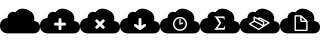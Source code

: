 SplineFontDB: 3.0
FontName: pleni
FullName: pleni
FamilyName: pleni
Weight: Book
Copyright: Copyright (c) 2015, jacobian
Version: 001.000
ItalicAngle: 0
UnderlinePosition: -150
UnderlineWidth: 50
Ascent: 800
Descent: 200
InvalidEm: 0
sfntRevision: 0x00010000
LayerCount: 2
Layer: 0 1 "Back" 1
Layer: 1 1 "Fore" 0
XUID: [1021 906 1216573306 3536307]
StyleMap: 0x0000
FSType: 0
OS2Version: 4
OS2_WeightWidthSlopeOnly: 0
OS2_UseTypoMetrics: 1
CreationTime: 1439047977
ModificationTime: 1444768464
PfmFamily: 17
TTFWeight: 400
TTFWidth: 5
LineGap: 90
VLineGap: 0
Panose: 2 0 5 9 0 0 0 0 0 0
OS2TypoAscent: 800
OS2TypoAOffset: 0
OS2TypoDescent: -200
OS2TypoDOffset: 0
OS2TypoLinegap: 90
OS2WinAscent: 801
OS2WinAOffset: 0
OS2WinDescent: 0
OS2WinDOffset: 0
HheadAscent: 801
HheadAOffset: 0
HheadDescent: 0
HheadDOffset: 0
OS2SubXSize: 650
OS2SubYSize: 700
OS2SubXOff: 0
OS2SubYOff: 140
OS2SupXSize: 650
OS2SupYSize: 700
OS2SupXOff: 0
OS2SupYOff: 480
OS2StrikeYSize: 49
OS2StrikeYPos: 258
OS2CapHeight: 800
OS2Vendor: 'PfEd'
OS2CodePages: 00000001.00000000
OS2UnicodeRanges: 00000001.00000000.00000000.00000000
MarkAttachClasses: 1
DEI: 91125
ShortTable: cvt  2
  33
  633
EndShort
ShortTable: maxp 16
  1
  0
  8
  107
  5
  0
  0
  2
  0
  1
  1
  0
  64
  46
  0
  0
EndShort
LangName: 1033 "" "" "Regular" "FontForge 2.0 : pleni : 9-8-2015"
GaspTable: 1 65535 2 0
Encoding: UnicodeBmp
UnicodeInterp: none
NameList: AGL For New Fonts
DisplaySize: -48
AntiAlias: 1
FitToEm: 0
WinInfo: 0 19 14
BeginChars: 65539 11

StartChar: .notdef
Encoding: 65536 -1 0
Width: 1000
Flags: W
TtInstrs:
PUSHB_2
 1
 0
MDAP[rnd]
ALIGNRP
PUSHB_3
 7
 4
 0
MIRP[min,rnd,black]
SHP[rp2]
PUSHB_2
 6
 5
MDRP[rp0,min,rnd,grey]
ALIGNRP
PUSHB_3
 3
 2
 0
MIRP[min,rnd,black]
SHP[rp2]
SVTCA[y-axis]
PUSHB_2
 3
 0
MDAP[rnd]
ALIGNRP
PUSHB_3
 5
 4
 0
MIRP[min,rnd,black]
SHP[rp2]
PUSHB_3
 7
 6
 1
MIRP[rp0,min,rnd,grey]
ALIGNRP
PUSHB_3
 1
 2
 0
MIRP[min,rnd,black]
SHP[rp2]
EndTTInstrs
LayerCount: 2
Fore
SplineSet
33 0 m 1,0,-1
 33 666 l 1,1,-1
 298 666 l 1,2,-1
 298 0 l 1,3,-1
 33 0 l 1,0,-1
66 33 m 1,4,-1
 265 33 l 1,5,-1
 265 633 l 1,6,-1
 66 633 l 1,7,-1
 66 33 l 1,4,-1
EndSplineSet
EndChar

StartChar: .null
Encoding: 65537 -1 1
Width: 0
Flags: W
LayerCount: 2
EndChar

StartChar: nonmarkingreturn
Encoding: 65538 -1 2
Width: 1000
Flags: W
LayerCount: 2
EndChar

StartChar: A
Encoding: 65 65 3
Width: 1000
Flags: W
LayerCount: 2
Fore
SplineSet
563.1484375 609.37890625 m 0,1,2
 528.653476563 609.429765625 528.653476563 609.429765625 497.884741211 599.764261719 c 128,-1,3
 467.116005859 590.098757813 467.116005859 590.098757813 447.842602539 576.267972656 c 128,-1,4
 428.569199219 562.4371875 428.569199219 562.4371875 414.223647461 548.599136719 c 128,-1,5
 399.878095703 534.761085937 399.878095703 534.761085937 393.748618164 525.059253906 c 2,6,-1
 387.619140625 515.357421875 l 2,7,8
 386.204243873 516.225461556 386.204243873 516.225461556 383.610869023 517.600197617 c 128,-1,9
 381.017494173 518.974933678 381.017494173 518.974933678 372.514797203 522.161350306 c 128,-1,10
 364.012100234 525.347766933 364.012100234 525.347766933 355.049337044 527.303174567 c 128,-1,11
 346.086573854 529.2585822 346.086573854 529.2585822 332.630868632 529.722734234 c 128,-1,12
 319.175163409 530.186886268 319.175163409 530.186886268 305.931272631 527.786672654 c 128,-1,13
 292.687381852 525.386459039 292.687381852 525.386459039 276.366929128 518.192053658 c 128,-1,14
 260.046476403 510.997648278 260.046476403 510.997648278 244.65625 499.201171875 c 0,15,16
 229.784598214 487.80209662 229.784598214 487.80209662 218.859818202 474.804536128 c 128,-1,17
 207.935038189 461.806975636 207.935038189 461.806975636 202.362336955 450.141590649 c 128,-1,18
 196.78963572 438.476205661 196.78963572 438.476205661 193.507959601 427.018844619 c 128,-1,19
 190.226283482 415.561483578 190.226283482 415.561483578 189.91893772 406.383937587 c 128,-1,20
 189.611591958 397.206391597 189.611591958 397.206391597 189.987551438 390.100636711 c 128,-1,21
 190.363510918 382.994881825 190.363510918 382.994881825 191.336052334 379.116581538 c 2,22,-1
 192.30859375 375.23828125 l 2,23,24
 188.289358326 375.230380026 188.289358326 375.230380026 181.367717042 374.817071251 c 128,-1,25
 174.446075757 374.403762477 174.446075757 374.403762477 154.471488953 370.613271086 c 128,-1,26
 134.496902149 366.822779696 134.496902149 366.822779696 116.330408368 360.239487204 c 128,-1,27
 98.1639145869 353.656194713 98.1639145869 353.656194713 75.9781853818 339.2157105 c 128,-1,28
 53.7924561767 324.775226287 53.7924561767 324.775226287 37.8371047967 305.294055125 c 128,-1,29
 21.8817534167 285.812883964 21.8817534167 285.812883964 10.9408767084 253.994511976 c 128,-1,30
 0 222.176139987 0 222.176139987 0 182.9296875 c 128,-1,31
 0 143.683235013 0 143.683235013 10.605940423 111.86552146 c 128,-1,32
 21.2118808461 80.0478079066 21.2118808461 80.0478079066 38.1720410821 60.5646614394 c 128,-1,33
 55.132201318 41.0815149721 55.132201318 41.0815149721 75.6432490965 26.6443229356 c 128,-1,34
 96.154296875 12.2071308992 96.154296875 12.2071308992 116.665344653 5.61922936027 c 128,-1,35
 137.176392432 -0.968672178693 137.176392432 -0.968672178693 154.136552668 -4.75323765109 c 128,-1,36
 171.096712904 -8.53780312348 171.096712904 -8.53780312348 181.702653327 -8.95835468674 c 2,37,-1
 192.30859375 -9.37890625 l 1,38,-1
 846.154296875 -9.37890625 l 2,39,40
 849.369660722 -9.3725811649 849.369660722 -9.3725811649 854.906931571 -9.04192585616 c 128,-1,41
 860.44420242 -8.71127054741 860.44420242 -8.71127054741 876.423750144 -5.67884559975 c 128,-1,42
 892.403297867 -2.64642065209 892.403297867 -2.64642065209 906.936382191 2.62025184975 c 128,-1,43
 921.469466514 7.88692435158 921.469466514 7.88692435158 939.217914684 19.4393782523 c 128,-1,44
 956.966362855 30.991832153 956.966362855 30.991832153 969.730546731 46.5768446431 c 128,-1,45
 982.494730608 62.1618571332 982.494730608 62.1618571332 991.247365304 87.6166627822 c 128,-1,46
 1000 113.071468431 1000 113.071468431 1000 144.46875 c 128,-1,47
 1000 175.866031569 1000 175.866031569 991.515312291 201.320202411 c 128,-1,48
 983.030624582 226.774373254 983.030624582 226.774373254 969.462599744 242.360794764 c 128,-1,49
 955.894574906 257.947216275 955.894574906 257.947216275 939.485861672 269.496826409 c 128,-1,50
 923.077148438 281.046436543 923.077148438 281.046436543 906.668435203 286.316590364 c 128,-1,51
 890.259721969 291.586744184 890.259721969 291.586744184 876.691697131 294.614253067 c 128,-1,52
 863.123672293 297.64176195 863.123672293 297.64176195 854.638984584 297.978107538 c 2,53,-1
 846.154296875 298.314453125 l 2,54,55
 847.671849868 301.973403139 847.671849868 301.973403139 849.837146381 308.484390263 c 128,-1,56
 852.002442895 314.995377387 852.002442895 314.995377387 855.338617786 335.148456402 c 128,-1,57
 858.674792678 355.301535417 858.674792678 355.301535417 858.19315039 375.276408075 c 128,-1,58
 857.711508102 395.251280733 857.711508102 395.251280733 849.947195592 423.005200662 c 128,-1,59
 842.182883083 450.759120592 842.182883083 450.759120592 826.401058553 475.493444108 c 128,-1,60
 810.619234024 500.227767624 810.619234024 500.227767624 779.101190672 526.878093793 c 128,-1,61
 747.583147321 553.528419962 747.583147321 553.528419962 703.58203125 574.12890625 c 0,62,63
 628.495548456 609.283277122 628.495548456 609.283277122 563.1484375 609.37890625 c 0,1,2
EndSplineSet
EndChar

StartChar: B
Encoding: 66 66 4
Width: 1000
LayerCount: 2
Fore
SplineSet
563.1484375 608.95703125 m 0,1,2
 528.653476563 609.007890625 528.653476563 609.007890625 497.884741211 599.342386719 c 128,-1,3
 467.116005859 589.676882813 467.116005859 589.676882813 447.842602539 575.846097656 c 128,-1,4
 428.569199219 562.0153125 428.569199219 562.0153125 414.223647461 548.177261719 c 128,-1,5
 399.878095703 534.339210937 399.878095703 534.339210937 393.748618164 524.637378906 c 2,6,-1
 387.619140625 514.935546875 l 2,7,8
 386.204243873 515.803586556 386.204243873 515.803586556 383.610869023 517.178322617 c 128,-1,9
 381.017494173 518.553058678 381.017494173 518.553058678 372.514797203 521.739475306 c 128,-1,10
 364.012100234 524.925891933 364.012100234 524.925891933 355.049337044 526.881299567 c 128,-1,11
 346.086573854 528.8367072 346.086573854 528.8367072 332.630868632 529.300859234 c 128,-1,12
 319.175163409 529.765011268 319.175163409 529.765011268 305.931272631 527.364797654 c 128,-1,13
 292.687381852 524.964584039 292.687381852 524.964584039 276.366929128 517.770178658 c 128,-1,14
 260.046476403 510.575773278 260.046476403 510.575773278 244.65625 498.779296875 c 0,15,16
 229.784598214 487.38022162 229.784598214 487.38022162 218.859818202 474.382661128 c 128,-1,17
 207.935038189 461.385100636 207.935038189 461.385100636 202.362336955 449.719715649 c 128,-1,18
 196.78963572 438.054330661 196.78963572 438.054330661 193.507959601 426.596969619 c 128,-1,19
 190.226283482 415.139608578 190.226283482 415.139608578 189.91893772 405.962062587 c 128,-1,20
 189.611591958 396.784516597 189.611591958 396.784516597 189.987551438 389.678761711 c 128,-1,21
 190.363510918 382.573006825 190.363510918 382.573006825 191.336052334 378.694706538 c 2,22,-1
 192.30859375 374.81640625 l 2,23,24
 188.289358326 374.808505026 188.289358326 374.808505026 181.367717042 374.395196251 c 128,-1,25
 174.446075757 373.981887477 174.446075757 373.981887477 154.471488953 370.191396086 c 128,-1,26
 134.496902149 366.400904696 134.496902149 366.400904696 116.330408368 359.817612204 c 128,-1,27
 98.1639145869 353.234319713 98.1639145869 353.234319713 75.9781853818 338.7938355 c 128,-1,28
 53.7924561767 324.353351287 53.7924561767 324.353351287 37.8371047967 304.872180125 c 128,-1,29
 21.8817534167 285.391008964 21.8817534167 285.391008964 10.9408767084 253.572636976 c 128,-1,30
 0 221.754264987 0 221.754264987 0 182.5078125 c 128,-1,31
 0 143.261360013 0 143.261360013 10.605940423 111.44364646 c 128,-1,32
 21.2118808461 79.6259329066 21.2118808461 79.6259329066 38.1720410821 60.1427864394 c 128,-1,33
 55.132201318 40.6596399721 55.132201318 40.6596399721 75.6432490965 26.2224479356 c 128,-1,34
 96.154296875 11.7852558992 96.154296875 11.7852558992 116.665344653 5.19735436027 c 128,-1,35
 137.176392432 -1.39054717869 137.176392432 -1.39054717869 154.136552668 -5.17511265109 c 128,-1,36
 171.096712904 -8.95967812348 171.096712904 -8.95967812348 181.702653327 -9.38022968674 c 2,37,-1
 192.30859375 -9.80078125 l 1,38,-1
 846.154296875 -9.80078125 l 2,39,40
 849.369660722 -9.7944561649 849.369660722 -9.7944561649 854.906931571 -9.46380085616 c 128,-1,41
 860.44420242 -9.13314554741 860.44420242 -9.13314554741 876.423750144 -6.10072059975 c 128,-1,42
 892.403297867 -3.06829565209 892.403297867 -3.06829565209 906.936382191 2.19837684975 c 128,-1,43
 921.469466514 7.46504935158 921.469466514 7.46504935158 939.217914684 19.0175032523 c 128,-1,44
 956.966362855 30.569957153 956.966362855 30.569957153 969.730546731 46.1549696431 c 128,-1,45
 982.494730608 61.7399821332 982.494730608 61.7399821332 991.247365304 87.1947877822 c 128,-1,46
 1000 112.649593431 1000 112.649593431 1000 144.046875 c 128,-1,47
 1000 175.444156569 1000 175.444156569 991.515312291 200.898327411 c 128,-1,48
 983.030624582 226.352498254 983.030624582 226.352498254 969.462599744 241.938919764 c 128,-1,49
 955.894574906 257.525341275 955.894574906 257.525341275 939.485861672 269.074951409 c 128,-1,50
 923.077148438 280.624561543 923.077148438 280.624561543 906.668435203 285.894715364 c 128,-1,51
 890.259721969 291.164869184 890.259721969 291.164869184 876.691697131 294.192378067 c 128,-1,52
 863.123672293 297.21988695 863.123672293 297.21988695 854.638984584 297.556232538 c 2,53,-1
 846.154296875 297.892578125 l 2,54,55
 847.671849868 301.551528139 847.671849868 301.551528139 849.837146381 308.062515263 c 128,-1,56
 852.002442895 314.573502387 852.002442895 314.573502387 855.338617786 334.726581402 c 128,-1,57
 858.674792678 354.879660417 858.674792678 354.879660417 858.19315039 374.854533075 c 128,-1,58
 857.711508102 394.829405733 857.711508102 394.829405733 849.947195592 422.583325662 c 128,-1,59
 842.182883083 450.337245592 842.182883083 450.337245592 826.401058553 475.071569108 c 128,-1,60
 810.619234024 499.805892624 810.619234024 499.805892624 779.101190672 526.456218793 c 128,-1,61
 747.583147321 553.106544962 747.583147321 553.106544962 703.58203125 573.70703125 c 0,62,63
 628.495548456 608.861402122 628.495548456 608.861402122 563.1484375 608.95703125 c 0,1,2
499.458984375 374.94140625 m 2,64,-1
 500.000976562 374.9453125 l 2,65,66
 514.887451172 374.9453125 514.887451172 374.9453125 525.423217773 364.409545898 c 128,-1,67
 535.958984375 353.873779297 535.958984375 353.873779297 535.958984375 338.987304688 c 2,68,-1
 535.955078125 338.48046875 l 1,69,-1
 535.955078125 259.37890625 l 1,70,-1
 615.0546875 259.37890625 l 1,71,-1
 615.587890625 259.3828125 l 2,72,73
 630.474365234 259.3828125 630.474365234 259.3828125 641.010131836 248.847045898 c 128,-1,74
 651.545898438 238.311279297 651.545898438 238.311279297 651.545898438 223.424804688 c 128,-1,75
 651.545898438 208.538330078 651.545898438 208.538330078 641.010131836 198.002563477 c 128,-1,76
 630.474365234 187.466796875 630.474365234 187.466796875 615.587890625 187.466796875 c 2,77,-1
 615.0546875 187.470703125 l 1,78,-1
 535.955078125 187.470703125 l 1,79,-1
 535.955078125 108.37109375 l 2,80,81
 535.958007812 93.0240013171 535.958007812 93.0240013171 525.422278978 82.4880748773 c 128,-1,82
 514.886550144 71.9521484375 514.886550144 71.9521484375 500 71.9521484375 c 128,-1,83
 485.113449856 71.9521484375 485.113449856 71.9521484375 474.577721022 82.4880748773 c 128,-1,84
 464.041992188 93.0240013171 464.041992188 93.0240013171 464.041992188 107.911132812 c 0,85,-1
 464.044921875 187.470703125 l 1,86,-1
 384.9453125 187.470703125 l 1,87,-1
 384.412109375 187.466796875 l 2,88,89
 369.525634766 187.466796875 369.525634766 187.466796875 358.989868164 198.002563477 c 128,-1,90
 348.454101562 208.538330078 348.454101562 208.538330078 348.454101562 223.424804688 c 128,-1,91
 348.454101562 238.311279297 348.454101562 238.311279297 358.989868164 248.847045898 c 128,-1,92
 369.525634766 259.3828125 369.525634766 259.3828125 384.412109375 259.3828125 c 2,93,-1
 384.9453125 259.37890625 l 1,94,-1
 464.044921875 259.37890625 l 1,95,-1
 464.044921875 338.48046875 l 1,96,-1
 464.041015625 338.987304688 l 2,97,98
 464.041015625 348.604258795 464.041015625 348.604258795 468.782577563 356.835808968 c 128,-1,99
 473.524139501 365.06735914 473.524139501 365.06735914 481.683568271 369.932094678 c 128,-1,100
 489.842997041 374.796830217 489.842997041 374.796830217 499.458984375 374.94140625 c 2,64,-1
EndSplineSet
EndChar

StartChar: C
Encoding: 67 67 5
Width: 1000
LayerCount: 2
Fore
SplineSet
563.1484375 608.95703125 m 0,1,2
 528.653476563 609.007890625 528.653476563 609.007890625 497.884741211 599.342386719 c 128,-1,3
 467.116005859 589.676882813 467.116005859 589.676882813 447.842602539 575.846097656 c 128,-1,4
 428.569199219 562.0153125 428.569199219 562.0153125 414.223647461 548.177261719 c 128,-1,5
 399.878095703 534.339210937 399.878095703 534.339210937 393.748618164 524.637378906 c 2,6,-1
 387.619140625 514.935546875 l 2,7,8
 386.204243873 515.803586556 386.204243873 515.803586556 383.610869023 517.178322617 c 128,-1,9
 381.017494173 518.553058678 381.017494173 518.553058678 372.514797203 521.739475306 c 128,-1,10
 364.012100234 524.925891933 364.012100234 524.925891933 355.049337044 526.881299567 c 128,-1,11
 346.086573854 528.8367072 346.086573854 528.8367072 332.630868632 529.300859234 c 128,-1,12
 319.175163409 529.765011268 319.175163409 529.765011268 305.931272631 527.364797654 c 128,-1,13
 292.687381852 524.964584039 292.687381852 524.964584039 276.366929128 517.770178658 c 128,-1,14
 260.046476403 510.575773278 260.046476403 510.575773278 244.65625 498.779296875 c 0,15,16
 229.784598214 487.38022162 229.784598214 487.38022162 218.859710486 474.382661128 c 128,-1,17
 207.934822757 461.385100636 207.934822757 461.385100636 202.361949272 449.719715649 c 128,-1,18
 196.789075787 438.054330661 196.789075787 438.054330661 193.507191353 426.596969619 c 128,-1,19
 190.22530692 415.139608578 190.22530692 415.139608578 189.917752843 405.962062587 c 128,-1,20
 189.610198767 396.784516597 189.610198767 396.784516597 189.985985996 389.678761711 c 128,-1,21
 190.361773225 382.573006825 190.361773225 382.573006825 191.334206925 378.694706538 c 2,22,-1
 192.306640625 374.81640625 l 2,23,24
 188.287446021 374.808505026 188.287446021 374.808505026 181.365875034 374.395196251 c 128,-1,25
 174.444304047 373.981887477 174.444304047 373.981887477 154.46992011 370.191396086 c 128,-1,26
 134.495536172 366.400904696 134.495536172 366.400904696 116.329226893 359.817612204 c 128,-1,27
 98.1629176143 353.234319713 98.1629176143 353.234319713 75.977413732 338.7938355 c 128,-1,28
 53.7919098497 324.353351287 53.7919098497 324.353351287 37.8367205154 304.872180125 c 128,-1,29
 21.8815311812 285.391008964 21.8815311812 285.391008964 10.9407655906 253.572636976 c 128,-1,30
 0 221.754264987 0 221.754264987 0 182.5078125 c 128,-1,31
 0 143.261360013 0 143.261360013 10.605832707 111.44364646 c 128,-1,32
 21.2116654139 79.6259329066 21.2116654139 79.6259329066 38.1716533991 60.1427864394 c 128,-1,33
 55.1316413842 40.6596399721 55.1316413842 40.6596399721 75.6424808484 26.2224479356 c 128,-1,34
 96.1533203125 11.7852558992 96.1533203125 11.7852558992 116.664159777 5.19735436027 c 128,-1,35
 137.174999241 -1.39054717869 137.174999241 -1.39054717869 154.134987226 -5.17511265109 c 128,-1,36
 171.094975211 -8.95967812348 171.094975211 -8.95967812348 181.700807918 -9.38022968674 c 2,37,-1
 192.306640625 -9.80078125 l 1,38,-1
 846.154296875 -9.80078125 l 2,39,40
 849.369660722 -9.7944561649 849.369660722 -9.7944561649 854.906931571 -9.46380085616 c 128,-1,41
 860.44420242 -9.13314554741 860.44420242 -9.13314554741 876.423750144 -6.10072059975 c 128,-1,42
 892.403297867 -3.06829565209 892.403297867 -3.06829565209 906.936382191 2.19837684975 c 128,-1,43
 921.469466514 7.46504935158 921.469466514 7.46504935158 939.217914684 19.0175032523 c 128,-1,44
 956.966362855 30.569957153 956.966362855 30.569957153 969.730546731 46.1549696431 c 128,-1,45
 982.494730608 61.7399821332 982.494730608 61.7399821332 991.247365304 87.1947877822 c 128,-1,46
 1000 112.649593431 1000 112.649593431 1000 144.046875 c 128,-1,47
 1000 175.444156569 1000 175.444156569 991.515312291 200.898327411 c 128,-1,48
 983.030624582 226.352498254 983.030624582 226.352498254 969.462599744 241.938919764 c 128,-1,49
 955.894574906 257.525341275 955.894574906 257.525341275 939.485861672 269.074951409 c 128,-1,50
 923.077148438 280.624561543 923.077148438 280.624561543 906.668435203 285.894715364 c 128,-1,51
 890.259721969 291.164869184 890.259721969 291.164869184 876.691697131 294.192378067 c 128,-1,52
 863.123672293 297.21988695 863.123672293 297.21988695 854.638984584 297.556232538 c 2,53,-1
 846.154296875 297.892578125 l 2,54,55
 847.671849868 301.551528139 847.671849868 301.551528139 849.837146381 308.062515263 c 128,-1,56
 852.002442895 314.573502387 852.002442895 314.573502387 855.338617786 334.726581402 c 128,-1,57
 858.674792678 354.879660417 858.674792678 354.879660417 858.19315039 374.854533075 c 128,-1,58
 857.711508102 394.829405733 857.711508102 394.829405733 849.947195592 422.583325662 c 128,-1,59
 842.182883083 450.337245592 842.182883083 450.337245592 826.401058553 475.071569108 c 128,-1,60
 810.619234024 499.805892624 810.619234024 499.805892624 779.101190672 526.456218793 c 128,-1,61
 747.583147321 553.106544962 747.583147321 553.106544962 703.58203125 573.70703125 c 0,62,63
 628.495548456 608.861402122 628.495548456 608.861402122 563.1484375 608.95703125 c 0,1,2
418.267578125 341.09765625 m 0,64,65
 433.478303722 341.09765625 433.478303722 341.09765625 444.068359375 330.205078125 c 2,66,-1
 500 274.2734375 l 1,67,-1
 555.931640625 330.205078125 l 2,68,69
 566.086780719 340.650365079 566.086780719 340.650365079 580.6484375 341.08203125 c 0,70,71
 581.171006944 341.09765625 581.171006944 341.09765625 581.71484375 341.09765625 c 0,72,73
 596.601318359 341.09765625 596.601318359 341.09765625 607.137084961 330.561889648 c 128,-1,74
 617.672851562 320.026123047 617.672851562 320.026123047 617.672851562 305.139648438 c 0,75,76
 617.672851562 289.948426968 617.672851562 289.948426968 606.779296875 279.357421875 c 2,77,-1
 550.84765625 223.42578125 l 1,78,-1
 606.779296875 167.494140625 l 2,79,80
 617.659179688 156.906157107 617.659179688 156.906157107 617.659179688 141.724609375 c 0,81,82
 617.659179688 126.837402344 617.659179688 126.837402344 607.123779297 116.302001953 c 128,-1,83
 596.588378906 105.766601562 596.588378906 105.766601562 581.701171875 105.766601562 c 0,84,85
 566.519624143 105.766601562 566.519624143 105.766601562 555.931640625 116.646484375 c 2,86,-1
 500 172.578125 l 1,87,-1
 444.068359375 116.646484375 l 2,88,89
 433.480375857 105.766601562 433.480375857 105.766601562 418.298828125 105.766601562 c 0,90,91
 403.411621094 105.766601562 403.411621094 105.766601562 392.876220703 116.302001953 c 128,-1,92
 382.340820312 126.837402344 382.340820312 126.837402344 382.340820312 141.724609375 c 0,93,94
 382.340820312 156.906157107 382.340820312 156.906157107 393.220703125 167.494140625 c 2,95,-1
 449.15234375 223.42578125 l 1,96,-1
 393.220703125 279.357421875 l 2,97,98
 382.328125 289.947477528 382.328125 289.947477528 382.328125 305.139648438 c 0,99,100
 382.328125 312.447593625 382.328125 312.447593625 385.175767341 319.104308429 c 128,-1,101
 388.023409683 325.761023233 388.023409683 325.761023233 392.836332878 330.576492963 c 128,-1,102
 397.649256074 335.391962693 397.649256074 335.391962693 404.304459968 338.243010821 c 128,-1,103
 410.959663862 341.09405895 410.959663862 341.09405895 418.267578125 341.09765625 c 0,64,65
EndSplineSet
EndChar

StartChar: D
Encoding: 68 68 6
Width: 1000
LayerCount: 2
Fore
SplineSet
563.1484375 608.95703125 m 0,1,2
 528.653476563 609.007890625 528.653476563 609.007890625 497.884741211 599.342386719 c 128,-1,3
 467.116005859 589.676882813 467.116005859 589.676882813 447.842602539 575.846097656 c 128,-1,4
 428.569199219 562.0153125 428.569199219 562.0153125 414.223647461 548.177261719 c 128,-1,5
 399.878095703 534.339210937 399.878095703 534.339210937 393.748618164 524.637378906 c 2,6,-1
 387.619140625 514.935546875 l 2,7,8
 386.204243873 515.803586556 386.204243873 515.803586556 383.610869023 517.178322617 c 128,-1,9
 381.017494173 518.553058678 381.017494173 518.553058678 372.514797203 521.739475306 c 128,-1,10
 364.012100234 524.925891933 364.012100234 524.925891933 355.049337044 526.881299567 c 128,-1,11
 346.086573854 528.8367072 346.086573854 528.8367072 332.630868632 529.300859234 c 128,-1,12
 319.175163409 529.765011268 319.175163409 529.765011268 305.931272631 527.364797654 c 128,-1,13
 292.687381852 524.964584039 292.687381852 524.964584039 276.366929128 517.770178658 c 128,-1,14
 260.046476403 510.575773278 260.046476403 510.575773278 244.65625 498.779296875 c 0,15,16
 229.784598214 487.38022162 229.784598214 487.38022162 218.859710486 474.382661128 c 128,-1,17
 207.934822757 461.385100636 207.934822757 461.385100636 202.361949272 449.719715649 c 128,-1,18
 196.789075787 438.054330661 196.789075787 438.054330661 193.507191353 426.596969619 c 128,-1,19
 190.22530692 415.139608578 190.22530692 415.139608578 189.917752843 405.962062587 c 128,-1,20
 189.610198767 396.784516597 189.610198767 396.784516597 189.985985996 389.678761711 c 128,-1,21
 190.361773225 382.573006825 190.361773225 382.573006825 191.334206925 378.694706538 c 2,22,-1
 192.306640625 374.81640625 l 2,23,24
 188.287446021 374.808505026 188.287446021 374.808505026 181.365875034 374.395196251 c 128,-1,25
 174.444304047 373.981887477 174.444304047 373.981887477 154.46992011 370.191396086 c 128,-1,26
 134.495536172 366.400904696 134.495536172 366.400904696 116.329226893 359.817612204 c 128,-1,27
 98.1629176143 353.234319713 98.1629176143 353.234319713 75.977413732 338.7938355 c 128,-1,28
 53.7919098497 324.353351287 53.7919098497 324.353351287 37.8367205154 304.872180125 c 128,-1,29
 21.8815311812 285.391008964 21.8815311812 285.391008964 10.9407655906 253.572636976 c 128,-1,30
 0 221.754264987 0 221.754264987 0 182.5078125 c 128,-1,31
 0 143.261360013 0 143.261360013 10.605832707 111.44364646 c 128,-1,32
 21.2116654139 79.6259329066 21.2116654139 79.6259329066 38.1716533991 60.1427864394 c 128,-1,33
 55.1316413842 40.6596399721 55.1316413842 40.6596399721 75.6424808484 26.2224479356 c 128,-1,34
 96.1533203125 11.7852558992 96.1533203125 11.7852558992 116.664159777 5.19735436027 c 128,-1,35
 137.174999241 -1.39054717869 137.174999241 -1.39054717869 154.134987226 -5.17511265109 c 128,-1,36
 171.094975211 -8.95967812348 171.094975211 -8.95967812348 181.700807918 -9.38022968674 c 2,37,-1
 192.306640625 -9.80078125 l 1,38,-1
 846.154296875 -9.80078125 l 2,39,40
 849.369660722 -9.7944561649 849.369660722 -9.7944561649 854.906931571 -9.46380085616 c 128,-1,41
 860.44420242 -9.13314554741 860.44420242 -9.13314554741 876.423750144 -6.10072059975 c 128,-1,42
 892.403297867 -3.06829565209 892.403297867 -3.06829565209 906.936382191 2.19837684975 c 128,-1,43
 921.469466514 7.46504935158 921.469466514 7.46504935158 939.217914684 19.0175032523 c 128,-1,44
 956.966362855 30.569957153 956.966362855 30.569957153 969.730546731 46.1549696431 c 128,-1,45
 982.494730608 61.7399821332 982.494730608 61.7399821332 991.247365304 87.1947877822 c 128,-1,46
 1000 112.649593431 1000 112.649593431 1000 144.046875 c 128,-1,47
 1000 175.444156569 1000 175.444156569 991.515312291 200.898327411 c 128,-1,48
 983.030624582 226.352498254 983.030624582 226.352498254 969.462599744 241.938919764 c 128,-1,49
 955.894574906 257.525341275 955.894574906 257.525341275 939.485861672 269.074951409 c 128,-1,50
 923.077148438 280.624561543 923.077148438 280.624561543 906.668435203 285.894715364 c 128,-1,51
 890.259721969 291.164869184 890.259721969 291.164869184 876.691697131 294.192378067 c 128,-1,52
 863.123672293 297.21988695 863.123672293 297.21988695 854.638984584 297.556232538 c 2,53,-1
 846.154296875 297.892578125 l 2,54,55
 847.671849868 301.551528139 847.671849868 301.551528139 849.837146381 308.062515263 c 128,-1,56
 852.002442895 314.573502387 852.002442895 314.573502387 855.338617786 334.726581402 c 128,-1,57
 858.674792678 354.879660417 858.674792678 354.879660417 858.19315039 374.854533075 c 128,-1,58
 857.711508102 394.829405733 857.711508102 394.829405733 849.947195592 422.583325662 c 128,-1,59
 842.182883083 450.337245592 842.182883083 450.337245592 826.401058553 475.071569108 c 128,-1,60
 810.619234024 499.805892624 810.619234024 499.805892624 779.101190672 526.456218793 c 128,-1,61
 747.583147321 553.106544962 747.583147321 553.106544962 703.58203125 573.70703125 c 0,62,63
 628.495548456 608.861402122 628.495548456 608.861402122 563.1484375 608.95703125 c 0,1,2
499.458984375 374.94140625 m 2,64,-1
 500.000976562 374.9453125 l 2,65,66
 514.887451172 374.9453125 514.887451172 374.9453125 525.423217773 364.409545898 c 128,-1,67
 535.958984375 353.873779297 535.958984375 353.873779297 535.958984375 338.987304688 c 2,68,-1
 535.955078125 338.48046875 l 1,69,-1
 535.955078125 178.365234375 l 1,70,-1
 593.939453125 220.43359375 l 2,71,72
 603.515204817 227.588867188 603.515204817 227.588867188 615.46484375 227.588867188 c 0,73,74
 615.952880859 227.588867188 615.952880859 227.588867188 616.4765625 227.57421875 c 0,75,76
 630.9441621 227.166990209 630.9441621 227.166990209 641.183506831 216.635583963 c 128,-1,77
 651.422851562 206.104177717 651.422851562 206.104177717 651.422851562 191.630859375 c 0,78,79
 651.422851562 172.972397132 651.422851562 172.972397132 636.16796875 162.23046875 c 2,80,-1
 521.11328125 78.755859375 l 2,81,82
 519.506426038 77.6190004449 519.506426038 77.6190004449 517.794921875 76.66796875 c 128,-1,83
 516.181729847 75.7523862856 516.181729847 75.7523862856 514.55078125 75.029296875 c 0,84,-1
 514.53125 75.0234375 l 2,85,86
 512.893239945 74.2987635142 512.893239945 74.2987635142 511.181640625 73.73828125 c 0,87,88
 505.728864052 71.953125 505.728864052 71.953125 499.993164062 71.953125 c 0,89,90
 493.012809697 71.953125 493.012809697 71.953125 486.537109375 74.56640625 c 0,91,92
 484.89765781 75.2289001474 484.89765781 75.2289001474 483.326171875 76.052734375 c 128,-1,93
 481.710940777 76.9048719982 481.710940777 76.9048719982 480.27734375 77.84765625 c 0,94,95
 479.497308759 78.3358807008 479.497308759 78.3358807008 478.880859375 78.755859375 c 2,96,-1
 363.83203125 162.23046875 l 2,97,98
 348.568359375 172.972357441 348.568359375 172.972357441 348.568359375 191.63671875 c 0,99,100
 348.568359375 206.523193359 348.568359375 206.523193359 359.104125977 217.058959961 c 128,-1,101
 369.639892578 227.594726562 369.639892578 227.594726562 384.526367188 227.594726562 c 0,102,103
 396.484654604 227.594726562 396.484654604 227.594726562 406.060546875 220.43359375 c 2,104,-1
 464.044921875 178.365234375 l 1,105,-1
 464.044921875 338.48046875 l 1,106,-1
 464.041015625 338.987304688 l 2,107,108
 464.041015625 348.604258795 464.041015625 348.604258795 468.782577563 356.835808968 c 128,-1,109
 473.524139501 365.06735914 473.524139501 365.06735914 481.683568271 369.932094678 c 128,-1,110
 489.842997041 374.796830217 489.842997041 374.796830217 499.458984375 374.94140625 c 2,64,-1
EndSplineSet
EndChar

StartChar: E
Encoding: 69 69 7
Width: 1000
LayerCount: 2
Fore
SplineSet
563.1484375 608.95703125 m 0,1,2
 528.653476563 609.007890625 528.653476563 609.007890625 497.884741211 599.342386719 c 128,-1,3
 467.116005859 589.676882813 467.116005859 589.676882813 447.842602539 575.846097656 c 128,-1,4
 428.569199219 562.0153125 428.569199219 562.0153125 414.223647461 548.177261719 c 128,-1,5
 399.878095703 534.339210937 399.878095703 534.339210937 393.748618164 524.637378906 c 2,6,-1
 387.619140625 514.935546875 l 2,7,8
 386.204243873 515.803586556 386.204243873 515.803586556 383.610869023 517.178322617 c 128,-1,9
 381.017494173 518.553058678 381.017494173 518.553058678 372.514797203 521.739475306 c 128,-1,10
 364.012100234 524.925891933 364.012100234 524.925891933 355.049337044 526.881299567 c 128,-1,11
 346.086573854 528.8367072 346.086573854 528.8367072 332.630868632 529.300859234 c 128,-1,12
 319.175163409 529.765011268 319.175163409 529.765011268 305.931272631 527.364797654 c 128,-1,13
 292.687381852 524.964584039 292.687381852 524.964584039 276.366929128 517.770178658 c 128,-1,14
 260.046476403 510.575773278 260.046476403 510.575773278 244.65625 498.779296875 c 0,15,16
 229.784598214 487.38022162 229.784598214 487.38022162 218.859710486 474.382661128 c 128,-1,17
 207.934822757 461.385100636 207.934822757 461.385100636 202.361949272 449.719715649 c 128,-1,18
 196.789075787 438.054330661 196.789075787 438.054330661 193.507191353 426.596969619 c 128,-1,19
 190.22530692 415.139608578 190.22530692 415.139608578 189.917752843 405.962062587 c 128,-1,20
 189.610198767 396.784516597 189.610198767 396.784516597 189.985985996 389.678761711 c 128,-1,21
 190.361773225 382.573006825 190.361773225 382.573006825 191.334206925 378.694706538 c 2,22,-1
 192.306640625 374.81640625 l 2,23,24
 188.287446021 374.808505026 188.287446021 374.808505026 181.365875034 374.395196251 c 128,-1,25
 174.444304047 373.981887477 174.444304047 373.981887477 154.46992011 370.191396086 c 128,-1,26
 134.495536172 366.400904696 134.495536172 366.400904696 116.329226893 359.817612204 c 128,-1,27
 98.1629176143 353.234319713 98.1629176143 353.234319713 75.977413732 338.7938355 c 128,-1,28
 53.7919098497 324.353351287 53.7919098497 324.353351287 37.8367205154 304.872180125 c 128,-1,29
 21.8815311812 285.391008964 21.8815311812 285.391008964 10.9407655906 253.572636976 c 128,-1,30
 0 221.754264987 0 221.754264987 0 182.5078125 c 128,-1,31
 0 143.261360013 0 143.261360013 10.605832707 111.44364646 c 128,-1,32
 21.2116654139 79.6259329066 21.2116654139 79.6259329066 38.1716533991 60.1427864394 c 128,-1,33
 55.1316413842 40.6596399721 55.1316413842 40.6596399721 75.6424808484 26.2224479356 c 128,-1,34
 96.1533203125 11.7852558992 96.1533203125 11.7852558992 116.664159777 5.19735436027 c 128,-1,35
 137.174999241 -1.39054717869 137.174999241 -1.39054717869 154.134987226 -5.17511265109 c 128,-1,36
 171.094975211 -8.95967812348 171.094975211 -8.95967812348 181.700807918 -9.38022968674 c 2,37,-1
 192.306640625 -9.80078125 l 1,38,-1
 846.154296875 -9.80078125 l 2,39,40
 849.369660722 -9.7944561649 849.369660722 -9.7944561649 854.906931571 -9.46380085616 c 128,-1,41
 860.44420242 -9.13314554741 860.44420242 -9.13314554741 876.423750144 -6.10072059975 c 128,-1,42
 892.403297867 -3.06829565209 892.403297867 -3.06829565209 906.936382191 2.19837684975 c 128,-1,43
 921.469466514 7.46504935158 921.469466514 7.46504935158 939.217914684 19.0175032523 c 128,-1,44
 956.966362855 30.569957153 956.966362855 30.569957153 969.730546731 46.1549696431 c 128,-1,45
 982.494730608 61.7399821332 982.494730608 61.7399821332 991.247365304 87.1947877822 c 128,-1,46
 1000 112.649593431 1000 112.649593431 1000 144.046875 c 128,-1,47
 1000 175.444156569 1000 175.444156569 991.515312291 200.898327411 c 128,-1,48
 983.030624582 226.352498254 983.030624582 226.352498254 969.462599744 241.938919764 c 128,-1,49
 955.894574906 257.525341275 955.894574906 257.525341275 939.485861672 269.074951409 c 128,-1,50
 923.077148438 280.624561543 923.077148438 280.624561543 906.668435203 285.894715364 c 128,-1,51
 890.259721969 291.164869184 890.259721969 291.164869184 876.691697131 294.192378067 c 128,-1,52
 863.123672293 297.21988695 863.123672293 297.21988695 854.638984584 297.556232538 c 2,53,-1
 846.154296875 297.892578125 l 2,54,55
 847.671849868 301.551528139 847.671849868 301.551528139 849.837146381 308.062515263 c 128,-1,56
 852.002442895 314.573502387 852.002442895 314.573502387 855.338617786 334.726581402 c 128,-1,57
 858.674792678 354.879660417 858.674792678 354.879660417 858.19315039 374.854533075 c 128,-1,58
 857.711508102 394.829405733 857.711508102 394.829405733 849.947195592 422.583325662 c 128,-1,59
 842.182883083 450.337245592 842.182883083 450.337245592 826.401058553 475.071569108 c 128,-1,60
 810.619234024 499.805892624 810.619234024 499.805892624 779.101190672 526.456218793 c 128,-1,61
 747.583147321 553.106544962 747.583147321 553.106544962 703.58203125 573.70703125 c 0,62,63
 628.495548456 608.861402122 628.495548456 608.861402122 563.1484375 608.95703125 c 0,1,2
500 402.3828125 m 128,-1,65
 572.159667969 402.3828125 572.159667969 402.3828125 623.380615234 351.161865234 c 128,-1,66
 674.6015625 299.940917969 674.6015625 299.940917969 674.6015625 227.78125 c 128,-1,67
 674.6015625 155.621396337 674.6015625 155.621396337 623.380522388 104.399565356 c 128,-1,68
 572.159482277 53.177734375 572.159482277 53.177734375 500 53.177734375 c 128,-1,69
 427.840517723 53.177734375 427.840517723 53.177734375 376.619477612 104.399565356 c 128,-1,70
 325.3984375 155.621396337 325.3984375 155.621396337 325.3984375 227.78125 c 128,-1,71
 325.3984375 299.940917969 325.3984375 299.940917969 376.619384766 351.161865234 c 128,-1,64
 427.840332031 402.3828125 427.840332031 402.3828125 500 402.3828125 c 128,-1,65
500 365.720703125 m 128,-1,73
 442.700252444 365.720703125 442.700252444 365.720703125 402.379423097 325.400663333 c 128,-1,74
 362.05859375 285.080623542 362.05859375 285.080623542 362.05859375 227.78125 c 128,-1,75
 362.05859375 170.481689453 362.05859375 170.481689453 402.379516602 130.160766602 c 128,-1,76
 442.700439453 89.83984375 442.700439453 89.83984375 500 89.83984375 c 128,-1,77
 557.299560547 89.83984375 557.299560547 89.83984375 597.620483398 130.160766602 c 128,-1,78
 637.94140625 170.481689453 637.94140625 170.481689453 637.94140625 227.78125 c 128,-1,79
 637.94140625 285.080623542 637.94140625 285.080623542 597.620576903 325.400663333 c 128,-1,72
 557.299747556 365.720703125 557.299747556 365.720703125 500 365.720703125 c 128,-1,73
499.76171875 352.0234375 m 0,80,81
 504.287848978 352.025390625 504.287848978 352.025390625 507.927268234 349.910533632 c 128,-1,82
 511.56668749 347.795676639 511.56668749 347.795676639 513.681781245 344.156198139 c 128,-1,83
 515.796875 340.516719638 515.796875 340.516719638 515.796875 336.227539062 c 0,84,-1
 515.794921875 244.53125 l 1,85,-1
 558.630859375 266.111328125 l 2,86,87
 562.068722098 267.907226562 562.068722098 267.907226562 565.947265625 267.907226562 c 0,88,89
 572.487153615 267.907226562 572.487153615 267.907226562 577.116135401 263.278639993 c 128,-1,90
 581.745117188 258.650053424 581.745117188 258.650053424 581.745117188 252.110351562 c 0,91,92
 581.745117188 242.218988025 581.745117188 242.218988025 572.845703125 237.8984375 c 2,93,-1
 507.107421875 204.779296875 l 2,94,95
 503.756989324 203.090820312 503.756989324 203.090820312 500.000976562 203.090820312 c 0,96,97
 493.461164097 203.090820312 493.461164097 203.090820312 488.832510758 207.718880842 c 128,-1,98
 484.20385742 212.346941371 484.20385742 212.346941371 484.203125 218.88671875 c 2,99,-1
 484.203125 336.00390625 l 2,100,101
 484.201171875 342.669925822 484.201171875 342.669925822 488.76062209 347.298341847 c 128,-1,102
 493.320072306 351.926757872 493.320072306 351.926757872 499.76171875 352.0234375 c 0,80,81
EndSplineSet
EndChar

StartChar: F
Encoding: 70 70 8
Width: 1000
VWidth: 0
LayerCount: 2
Fore
SplineSet
387.619140625 515.356445312 m 1,0,1
 384.868079868 517.044286059 384.868079868 517.044286059 379.865155491 519.510291617 c 128,-1,2
 374.862231115 521.976297175 374.862231115 521.976297175 359.140742946 526.031974008 c 128,-1,3
 343.419254778 530.087650842 343.419254778 530.087650842 327.432342991 530.143338492 c 128,-1,4
 311.445431205 530.199026142 311.445431205 530.199026142 288.609024196 522.792130258 c 128,-1,5
 265.772617188 515.385234375 265.772617188 515.385234375 244.657226562 499.200195312 c 0,6,7
 224.253320313 483.560664062 224.253320313 483.560664062 211.355587891 465.039373047 c 128,-1,8
 198.457855469 446.518082031 198.457855469 446.518082031 194.624630859 431.255876953 c 128,-1,9
 190.79140625 415.993671875 190.79140625 415.993671875 189.873025391 402.965685547 c 128,-1,10
 188.954644531 389.937699219 188.954644531 389.937699219 190.631130859 382.587501953 c 2,11,-1
 192.307617188 375.237304688 l 2,12,13
 188.288402174 375.229423874 188.288402174 375.229423874 181.366796038 374.816150248 c 128,-1,14
 174.445189902 374.402876622 174.445189902 374.402876622 154.470704531 370.612486665 c 128,-1,15
 134.496219161 366.822096707 134.496219161 366.822096707 116.329817631 360.238896467 c 128,-1,16
 98.1634161006 353.655696226 98.1634161006 353.655696226 75.9777995569 339.215324675 c 128,-1,17
 53.7921830132 324.774953123 53.7921830132 324.774953123 37.8369126561 305.293862985 c 128,-1,18
 21.881642299 285.812772846 21.881642299 285.812772846 10.9408211495 253.994456417 c 128,-1,19
 0 222.176139987 0 222.176139987 0 182.9296875 c 0,20,21
 0 152.065502025 0 152.065502025 6.57842414762 125.751805435 c 128,-1,22
 13.1568482952 99.4381088445 13.1568482952 99.4381088445 24.2857613269 81.0383059655 c 128,-1,23
 35.4146743586 62.6385030864 35.4146743586 62.6385030864 49.8410431034 47.668054149 c 128,-1,24
 64.2674118482 32.6976052115 64.2674118482 32.6976052115 80.210610221 23.5306783292 c 128,-1,25
 96.1538085938 14.3637514468 96.1538085938 14.3637514468 112.097006967 7.57099267779 c 128,-1,26
 128.040205339 0.778233908822 128.040205339 0.778233908822 142.466574084 -2.32137446148 c 128,-1,27
 156.892942829 -5.42098283179 156.892942829 -5.42098283179 168.021855861 -7.20160891686 c 128,-1,28
 179.150768892 -8.98223500193 179.150768892 -8.98223500193 185.72919304 -9.18008234471 c 2,29,-1
 192.307617188 -9.3779296875 l 1,30,-1
 846.154296875 -9.3779296875 l 2,31,32
 849.369660722 -9.37162505251 849.369660722 -9.37162505251 854.906931571 -9.04100699121 c 128,-1,33
 860.44420242 -8.71038892991 860.44420242 -8.71038892991 876.423750144 -5.67808466331 c 128,-1,34
 892.403297867 -2.6457803967 892.403297867 -2.6457803967 906.936382191 2.62076642351 c 128,-1,35
 921.469466514 7.88731324373 921.469466514 7.88731324373 939.217914684 19.439581153 c 128,-1,36
 956.966362855 30.9918490623 956.966362855 30.9918490623 969.730546731 46.5766816021 c 128,-1,37
 982.494730608 62.1615141419 982.494730608 62.1615141419 991.247365304 87.6161026545 c 128,-1,38
 1000 113.070691167 1000 113.070691167 1000 144.467773438 c 128,-1,39
 1000 175.865055006 1000 175.865055006 991.515312291 201.319279707 c 128,-1,40
 983.030624582 226.773504407 983.030624582 226.773504407 969.462599744 242.360012043 c 128,-1,41
 955.894574906 257.946519679 955.894574906 257.946519679 939.485861672 269.496233971 c 128,-1,42
 923.077148438 281.045948262 923.077148438 281.045948262 906.668435203 286.31620624 c 128,-1,43
 890.259721969 291.586464217 890.259721969 291.586464217 876.691697131 294.614059226 c 128,-1,44
 863.123672293 297.641654234 863.123672293 297.641654234 854.638984584 297.97805368 c 2,45,-1
 846.154296875 298.314453125 l 2,46,47
 847.671870278 301.973382729 847.671870278 301.973382729 849.83720194 308.484334704 c 128,-1,48
 852.002533602 314.99528668 852.002533602 314.99528668 855.338809927 335.148264262 c 128,-1,49
 858.675086251 355.301241843 858.675086251 355.301241843 858.193536215 375.27602225 c 128,-1,50
 857.711986178 395.250802657 857.711986178 395.250802657 849.94778633 423.004609925 c 128,-1,51
 842.183586482 450.758417193 842.183586482 450.758417193 826.401842975 475.492659686 c 128,-1,52
 810.620099468 500.226902179 810.620099468 500.226902179 779.102111676 526.877172789 c 128,-1,53
 747.584123884 553.527443399 747.584123884 553.527443399 703.583007812 574.127929688 c 0,54,55
 657.69792331 595.610511001 657.69792331 595.610511001 615.472520774 603.980050223 c 128,-1,56
 573.247118239 612.349589445 573.247118239 612.349589445 542.431744782 608.547413106 c 128,-1,57
 511.616371325 604.745236767 511.616371325 604.745236767 485.017892495 595.152164381 c 128,-1,58
 458.419413664 585.559091996 458.419413664 585.559091996 440.997951734 571.669503348 c 128,-1,59
 423.576489804 557.7799147 423.576489804 557.7799147 411.115150148 545.384705835 c 128,-1,60
 398.653810492 532.989496971 398.653810492 532.989496971 393.136475558 524.172971142 c 2,61,-1
 387.619140625 515.356445312 l 1,0,1
610.009765625 414.702148438 m 1,62,-1
 617.2578125 333.956054688 l 1,63,-1
 605.868164062 332.40234375 l 1,64,65
 604.025914349 339.40233672 604.025914349 339.40233672 599.000171068 348.75330463 c 128,-1,66
 593.974427787 358.10427254 593.974427787 358.10427254 582.536612786 367.928335995 c 128,-1,67
 571.098797786 377.75239945 571.098797786 377.75239945 557.72265625 377.818359375 c 2,68,-1
 453.127929688 378.3359375 l 1,69,-1
 533.383789062 251.11328125 l 1,70,-1
 441.729492188 123.889648438 l 1,71,-1
 567.55859375 123.889648438 l 2,72,73
 583.721260672 123.889648438 583.721260672 123.889648438 596.955846302 138.081086189 c 128,-1,74
 610.190431932 152.27252394 610.190431932 152.27252394 614.780481823 163.224252353 c 128,-1,75
 619.370531713 174.175980765 619.370531713 174.175980765 620.36328125 179.141601562 c 1,76,-1
 631.752929688 178.106445312 l 1,77,-1
 617.2578125 80.7900390625 l 1,78,-1
 356.811523438 80.7900390625 l 1,79,-1
 356.811523438 92.1796875 l 1,80,81
 367.348764581 92.1796875 367.348764581 92.1796875 375.448242188 102.015625 c 2,82,-1
 480.022460938 241.275390625 l 1,83,-1
 392.532226562 378.981445312 l 2,84,85
 374.672119141 402.794921875 374.672119141 402.794921875 357.329101562 402.794921875 c 1,86,-1
 357.329101562 414.702148438 l 1,87,-1
 610.009765625 414.702148438 l 1,62,-1
EndSplineSet
EndChar

StartChar: G
Encoding: 71 71 9
Width: 997
VWidth: 0
LayerCount: 2
Fore
SplineSet
560.1484375 609.37890625 m 0,1,2
 535.005859375 609.416015625 535.005859375 609.416015625 511.737304688 604.250976562 c 128,-1,3
 488.467773438 599.084960938 488.467773438 599.084960938 471.37109375 590.794921875 c 128,-1,4
 454.274414062 582.505859375 454.274414062 582.505859375 439.444335938 572.471679688 c 128,-1,5
 424.614257812 562.4375 424.614257812 562.4375 414.811523438 552.396484375 c 128,-1,6
 405.009765625 542.354492188 405.009765625 542.354492188 397.969726562 534.049804688 c 128,-1,7
 390.930664062 525.74609375 390.930664062 525.74609375 387.774414062 520.55078125 c 2,8,-1
 384.619140625 515.35546875 l 2,9,10
 381.868164062 517.04296875 381.868164062 517.04296875 376.865234375 519.509765625 c 128,-1,11
 371.862304688 521.975585938 371.862304688 521.975585938 356.140625 526.03125 c 128,-1,12
 340.418945312 530.086914062 340.418945312 530.086914062 324.431640625 530.143554688 c 128,-1,13
 308.444335938 530.19921875 308.444335938 530.19921875 285.608398438 522.79296875 c 128,-1,14
 262.771484375 515.385742188 262.771484375 515.385742188 241.65625 499.201171875 c 0,15,16
 226.784179688 487.801757812 226.784179688 487.801757812 215.859375 474.8046875 c 128,-1,17
 204.934570312 461.806640625 204.934570312 461.806640625 199.362304688 450.141601562 c 128,-1,18
 193.7890625 438.4765625 193.7890625 438.4765625 190.506835938 427.018554688 c 128,-1,19
 187.225585938 415.561523438 187.225585938 415.561523438 186.91796875 406.383789062 c 128,-1,20
 186.610351562 397.206054688 186.610351562 397.206054688 186.986328125 390.100585938 c 128,-1,21
 187.361328125 382.995117188 187.361328125 382.995117188 188.333984375 379.116210938 c 2,22,-1
 189.306640625 375.23828125 l 2,23,24
 185.287109375 375.23046875 185.287109375 375.23046875 178.366210938 374.817382812 c 128,-1,25
 171.444335938 374.403320312 171.444335938 374.403320312 151.469726562 370.61328125 c 128,-1,26
 131.495117188 366.823242188 131.495117188 366.823242188 113.329101562 360.239257812 c 128,-1,27
 95.1630859375 353.65625 95.1630859375 353.65625 72.9775390625 339.215820312 c 128,-1,28
 50.7919921875 324.775390625 50.7919921875 324.775390625 34.8369140625 305.293945312 c 128,-1,29
 18.8818359375 285.8125 18.8818359375 285.8125 7.9404296875 253.994140625 c 128,-1,30
 -3 222.17578125 -3 222.17578125 -3 182.9296875 c 128,-1,31
 -3 143.68359375 -3 143.68359375 7.60546875 111.865234375 c 128,-1,32
 18.2119140625 80.0478515625 18.2119140625 80.0478515625 35.171875 60.564453125 c 128,-1,33
 52.1318359375 41.0810546875 52.1318359375 41.0810546875 72.642578125 26.64453125 c 128,-1,34
 93.1533203125 12.20703125 93.1533203125 12.20703125 113.6640625 5.619140625 c 128,-1,35
 134.174804688 -0.96875 134.174804688 -0.96875 151.134765625 -4.7529296875 c 128,-1,36
 168.094726562 -8.5380859375 168.094726562 -8.5380859375 178.701171875 -8.9580078125 c 2,37,-1
 189.306640625 -9.37890625 l 1,38,-1
 843.154296875 -9.37890625 l 2,39,40
 846.370117188 -9.373046875 846.370117188 -9.373046875 851.907226562 -9.0419921875 c 128,-1,41
 857.444335938 -8.7109375 857.444335938 -8.7109375 873.423828125 -5.6787109375 c 128,-1,42
 889.403320312 -2.646484375 889.403320312 -2.646484375 903.936523438 2.6201171875 c 128,-1,43
 918.469726562 7.88671875 918.469726562 7.88671875 936.217773438 19.439453125 c 128,-1,44
 953.966796875 30.9912109375 953.966796875 30.9912109375 966.73046875 46.576171875 c 128,-1,45
 979.495117188 62.1611328125 979.495117188 62.1611328125 988.247070312 87.6162109375 c 128,-1,46
 997 113.071289062 997 113.071289062 997 144.46875 c 128,-1,47
 997 175.866210938 997 175.866210938 988.515625 201.3203125 c 128,-1,48
 980.030273438 226.774414062 980.030273438 226.774414062 966.462890625 242.360351562 c 128,-1,49
 952.89453125 257.947265625 952.89453125 257.947265625 936.486328125 269.497070312 c 128,-1,50
 920.077148438 281.046875 920.077148438 281.046875 903.66796875 286.31640625 c 128,-1,51
 887.259765625 291.586914062 887.259765625 291.586914062 873.69140625 294.614257812 c 128,-1,52
 860.124023438 297.641601562 860.124023438 297.641601562 851.638671875 297.978515625 c 2,53,-1
 843.154296875 298.314453125 l 2,54,55
 844.671875 301.973632812 844.671875 301.973632812 846.836914062 308.484375 c 128,-1,56
 849.002929688 314.995117188 849.002929688 314.995117188 852.338867188 335.1484375 c 128,-1,57
 855.674804688 355.301757812 855.674804688 355.301757812 855.193359375 375.276367188 c 128,-1,58
 854.711914062 395.250976562 854.711914062 395.250976562 846.947265625 423.004882812 c 128,-1,59
 839.182617188 450.758789062 839.182617188 450.758789062 823.401367188 475.493164062 c 128,-1,60
 807.619140625 500.227539062 807.619140625 500.227539062 776.1015625 526.877929688 c 128,-1,61
 744.583007812 553.528320312 744.583007812 553.528320312 700.58203125 574.12890625 c 0,62,63
 625.497070312 609.283203125 625.497070312 609.283203125 560.1484375 609.37890625 c 0,1,2
354.65234375 413.9140625 m 0,64,65
 359.2734375 413.916992188 359.2734375 413.916992188 363.08203125 411.9296875 c 2,66,-1
 439.9765625 371.751953125 l 2,67,68
 440.814453125 372.338867188 440.814453125 372.338867188 441.732421875 372.83203125 c 2,69,-1
 479.759765625 393.64453125 l 2,70,71
 483.505859375 395.6953125 483.505859375 395.6953125 487.775390625 395.791015625 c 0,72,73
 492.426757812 395.794921875 492.426757812 395.794921875 496.212890625 393.83203125 c 2,74,-1
 731.32421875 272.130859375 l 2,75,76
 740.780273438 267.235351562 740.780273438 267.235351562 740.780273438 256.587890625 c 0,77,78
 740.780273438 247.045898438 740.780273438 247.045898438 732.759765625 241.876953125 c 2,79,-1
 473.7109375 74.970703125 l 2,80,81
 469.3828125 72.185546875 469.3828125 72.185546875 464.23828125 72.185546875 c 0,82,83
 459.361328125 72.185546875 459.361328125 72.185546875 455.1875 74.70703125 c 2,84,-1
 232.505859375 209.30859375 l 2,85,86
 224.056640625 214.4140625 224.056640625 214.4140625 224.056640625 224.288085938 c 0,87,88
 224.056640625 233.864257812 224.056640625 233.864257812 232.12109375 239.02734375 c 2,89,-1
 338.5390625 307.173828125 l 1,90,-1
 337.4765625 396.212890625 l 2,91,92
 337.475585938 403.52734375 337.475585938 403.52734375 342.508789062 408.655273438 c 128,-1,93
 347.541015625 413.782226562 347.541015625 413.782226562 354.65234375 413.9140625 c 0,64,65
372.826171875 367.349609375 m 1,94,-1
 373.484375 311.255859375 l 1,95,-1
 573.6953125 202.982421875 l 1,96,-1
 572.54296875 262.984375 l 1,97,-1
 372.826171875 367.349609375 l 1,94,-1
488.392578125 358.46875 m 1,98,-1
 477.16015625 352.322265625 l 1,99,-1
 597.953125 289.205078125 l 2,100,101
 607.153320312 284.399414062 607.153320312 284.399414062 607.349609375 274.0234375 c 2,102,-1
 608.69140625 203.5703125 l 1,103,-1
 688.4140625 254.9375 l 1,104,-1
 488.392578125 358.46875 l 1,98,-1
359.494140625 279.029296875 m 1,105,-1
 274.685546875 224.7109375 l 1,106,-1
 463.943359375 110.3046875 l 1,107,-1
 558.6484375 171.326171875 l 1,108,-1
 359.494140625 279.029296875 l 1,105,-1
EndSplineSet
EndChar

StartChar: H
Encoding: 72 72 10
Width: 997
VWidth: 0
LayerCount: 2
Fore
SplineSet
563.1484375 609.37890625 m 0,1,2
 538.006337691 609.415975765 538.006337691 609.415975765 514.737079765 604.250558985 c 128,-1,3
 491.467821839 599.085142204 491.467821839 599.085142204 474.371190552 590.795370771 c 128,-1,4
 457.274559266 582.505599338 457.274559266 582.505599338 442.444179346 572.471609459 c 128,-1,5
 427.613799426 562.437619579 427.613799426 562.437619579 417.811839468 552.396215797 c 128,-1,6
 408.00987951 542.354812014 408.00987951 542.354812014 400.970088147 534.050212775 c 128,-1,7
 393.930296784 525.745613536 393.930296784 525.745613536 390.774718704 520.550541143 c 2,8,-1
 387.619140625 515.35546875 l 2,9,10
 384.868040183 517.043349259 384.868040183 517.043349259 379.865049945 519.50942647 c 128,-1,11
 374.862059706 521.975503681 374.862059706 521.975503681 359.14040318 526.031401655 c 128,-1,12
 343.418746654 530.08729963 343.418746654 530.08729963 327.431706195 530.14320772 c 128,-1,13
 311.444665735 530.19911581 311.444665735 530.19911581 288.60815318 522.792526655 c 128,-1,14
 265.771640625 515.3859375 265.771640625 515.3859375 244.65625 499.201171875 c 0,15,16
 229.784598214 487.80209662 229.784598214 487.80209662 218.859710486 474.804536128 c 128,-1,17
 207.934822757 461.806975636 207.934822757 461.806975636 202.361949272 450.141590649 c 128,-1,18
 196.789075787 438.476205661 196.789075787 438.476205661 193.507191353 427.018844619 c 128,-1,19
 190.22530692 415.561483578 190.22530692 415.561483578 189.917752843 406.383937587 c 128,-1,20
 189.610198767 397.206391597 189.610198767 397.206391597 189.985985996 390.100636711 c 128,-1,21
 190.361773225 382.994881825 190.361773225 382.994881825 191.334206925 379.116581538 c 2,22,-1
 192.306640625 375.23828125 l 2,23,24
 188.287446021 375.230380026 188.287446021 375.230380026 181.365875034 374.817071251 c 128,-1,25
 174.444304047 374.403762477 174.444304047 374.403762477 154.46992011 370.613271086 c 128,-1,26
 134.495536172 366.822779696 134.495536172 366.822779696 116.329226893 360.239487204 c 128,-1,27
 98.1629176143 353.656194713 98.1629176143 353.656194713 75.977413732 339.2157105 c 128,-1,28
 53.7919098497 324.775226287 53.7919098497 324.775226287 37.8367205154 305.294055125 c 128,-1,29
 21.8815311812 285.812883964 21.8815311812 285.812883964 10.9407655906 253.994511976 c 128,-1,30
 0 222.176139987 0 222.176139987 0 182.9296875 c 128,-1,31
 0 143.683235013 0 143.683235013 10.605832707 111.86552146 c 128,-1,32
 21.2116654139 80.0478079066 21.2116654139 80.0478079066 38.1716533991 60.5646614394 c 128,-1,33
 55.1316413842 41.0815149721 55.1316413842 41.0815149721 75.6424808484 26.6443229356 c 128,-1,34
 96.1533203125 12.2071308992 96.1533203125 12.2071308992 116.664159777 5.61922936027 c 128,-1,35
 137.174999241 -0.968672178693 137.174999241 -0.968672178693 154.134987226 -4.75323765109 c 128,-1,36
 171.094975211 -8.53780312348 171.094975211 -8.53780312348 181.700807918 -8.95835468674 c 2,37,-1
 192.306640625 -9.37890625 l 1,38,-1
 846.154296875 -9.37890625 l 2,39,40
 849.369660722 -9.37260153497 849.369660722 -9.37260153497 854.906931571 -9.04197927636 c 128,-1,41
 860.44420242 -8.71135701775 860.44420242 -8.71135701775 876.423750144 -5.67901425498 c 128,-1,42
 892.403297867 -2.64667149221 892.403297867 -2.64667149221 906.936382191 2.61994218866 c 128,-1,43
 921.469466514 7.88655586952 921.469466514 7.88655586952 939.217914684 19.4389704389 c 128,-1,44
 956.966362855 30.9913850083 956.966362855 30.9913850083 969.730546731 46.5764154029 c 128,-1,45
 982.494730608 62.1614457976 982.494730608 62.1614457976 991.247365304 87.6163574651 c 128,-1,46
 1000 113.071269133 1000 113.071269133 1000 144.46875 c 128,-1,47
 1000 175.866031569 1000 175.866031569 991.515312291 201.320202411 c 128,-1,48
 983.030624582 226.774373254 983.030624582 226.774373254 969.462599744 242.360794764 c 128,-1,49
 955.894574906 257.947216275 955.894574906 257.947216275 939.485861672 269.496826409 c 128,-1,50
 923.077148438 281.046436543 923.077148438 281.046436543 906.668435203 286.316590364 c 128,-1,51
 890.259721969 291.586744184 890.259721969 291.586744184 876.691697131 294.614253067 c 128,-1,52
 863.123672293 297.64176195 863.123672293 297.64176195 854.638984584 297.978107538 c 2,53,-1
 846.154296875 298.314453125 l 2,54,55
 847.671849868 301.973403139 847.671849868 301.973403139 849.837146381 308.484390263 c 128,-1,56
 852.002442895 314.995377387 852.002442895 314.995377387 855.338617786 335.148456402 c 128,-1,57
 858.674792678 355.301535417 858.674792678 355.301535417 858.19315039 375.276408075 c 128,-1,58
 857.711508102 395.251280733 857.711508102 395.251280733 849.947195592 423.005200662 c 128,-1,59
 842.182883083 450.759120592 842.182883083 450.759120592 826.401058553 475.493444108 c 128,-1,60
 810.619234024 500.227767624 810.619234024 500.227767624 779.101190672 526.878093793 c 128,-1,61
 747.583147321 553.528419962 747.583147321 553.528419962 703.58203125 574.12890625 c 0,62,63
 628.496899279 609.283275145 628.496899279 609.283275145 563.1484375 609.37890625 c 0,1,2
380.203125 445.2734375 m 2,64,-1
 521.701171875 444.951171875 l 2,65,66
 522.890635615 445.114257812 522.890635615 445.114257812 524.086914062 445.114257812 c 0,67,68
 524.512162642 445.114257812 524.512162642 445.114257812 524.8984375 445.095703125 c 0,69,70
 530.57121396 444.800209155 530.57121396 444.800209155 534.98828125 441.23046875 c 0,71,72
 535.245760874 441.021475549 535.245760874 441.021475549 535.5234375 440.77734375 c 128,-1,73
 535.759929852 440.58349756 535.759929852 440.58349756 535.951171875 440.41796875 c 2,74,-1
 684.314453125 306.154296875 l 1,75,-1
 684.6875 305.802734375 l 2,76,77
 690.256835938 300.515217069 690.256835938 300.515217069 690.256835938 292.998046875 c 0,78,79
 690.256835938 291.751533203 690.256835938 291.751533203 690.080078125 290.51953125 c 2,80,-1
 690.080078125 66.87890625 l 2,81,82
 690.080078125 59.6348465942 690.080078125 59.6348465942 684.954752397 54.5067543723 c 128,-1,83
 679.82942667 49.3786621503 679.82942667 49.3786621503 672.587890625 49.375 c 2,84,-1
 380.154296875 49.375 l 2,85,86
 372.911447126 49.3779296591 372.911447126 49.3779296591 367.785801688 54.5059463428 c 128,-1,87
 362.66015625 59.6339630265 362.66015625 59.6339630265 362.66015625 66.876953125 c 0,88,-1
 362.66015625 427.76953125 l 2,89,90
 362.66015625 435.017333984 362.66015625 435.017333984 367.788208008 440.145385742 c 128,-1,91
 372.916259766 445.2734375 372.916259766 445.2734375 380.203125 445.2734375 c 2,64,-1
397.658203125 410.23828125 m 1,92,-1
 397.658203125 84.3828125 l 1,93,-1
 655.083984375 84.3828125 l 1,94,-1
 655.083984375 275.62890625 l 1,95,-1
 524.177734375 275.28125 l 2,96,97
 516.890869141 275.28125 516.890869141 275.28125 511.762817383 280.409301758 c 128,-1,98
 506.634765625 285.537353516 506.634765625 285.537353516 506.634765625 292.783203125 c 0,99,-1
 506.712890625 409.984375 l 1,100,-1
 397.658203125 410.23828125 l 1,92,-1
541.697265625 388.017578125 m 1,101,-1
 541.64453125 310.326171875 l 1,102,-1
 627.294921875 310.552734375 l 1,103,-1
 541.697265625 388.017578125 l 1,101,-1
EndSplineSet
EndChar
EndChars
EndSplineFont
